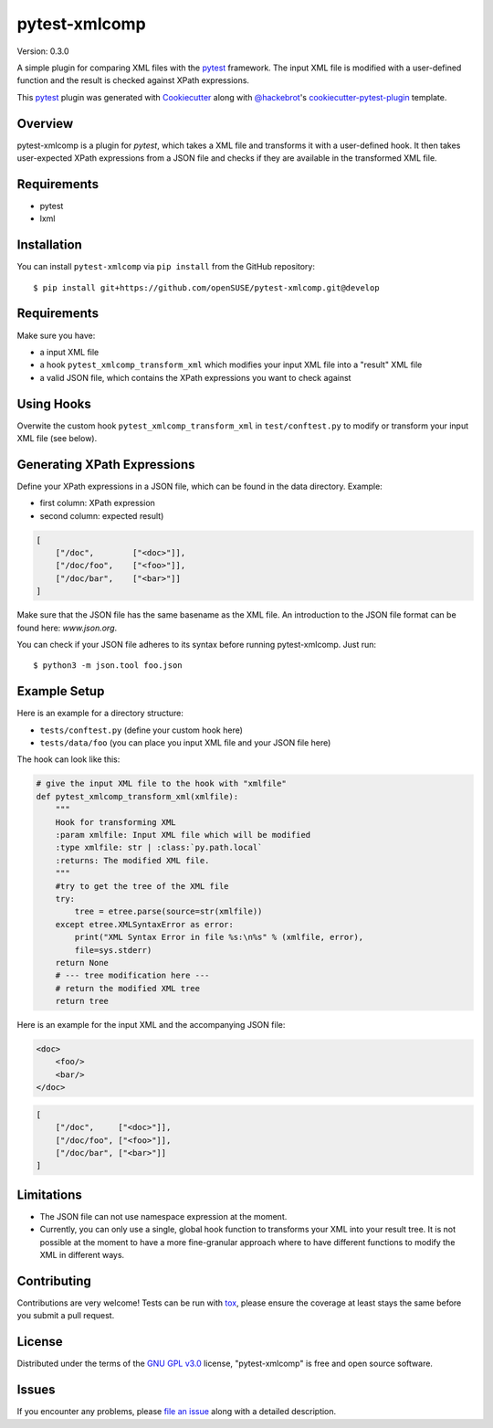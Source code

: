 ==============
pytest-xmlcomp
==============

Version: 0.3.0

.. image:: https://travis-ci.org/openSUSE/pytest-xmlcomp.svg?branch=develop
    :target: https://travis-ci.org/openSUSE/pytest-xmlcomp
    :alt: See Build Status on Travis CI


A simple plugin for comparing XML files with the `pytest`_ framework.
The input XML file is modified with a user-defined function and the result is checked against XPath expressions.

This `pytest`_ plugin was generated with `Cookiecutter`_ along with `@hackebrot`_'s `cookiecutter-pytest-plugin`_ template.


Overview
--------

pytest-xmlcomp is a plugin for `pytest`, which takes a XML file and transforms it with a user-defined hook.
It then takes user-expected XPath expressions from a JSON file and checks if they are available in the transformed XML file.


Requirements
------------

* pytest
* lxml


Installation
------------

You can install ``pytest-xmlcomp`` via ``pip install`` from the GitHub repository::

    $ pip install git+https://github.com/openSUSE/pytest-xmlcomp.git@develop


Requirements
------------

Make sure you have:

* a input XML file
* a hook ``pytest_xmlcomp_transform_xml`` which modifies your input XML file into a "result" XML file
* a valid JSON file, which contains the XPath expressions you want to check against


Using Hooks
-----------

Overwite the custom hook ``pytest_xmlcomp_transform_xml`` in ``test/conftest.py`` to modify or transform your input XML file (see below).


Generating XPath Expressions
----------------------------

Define your XPath expressions in a JSON file, which can be found in the data directory.
Example:

* first column: XPath expression
* second column: expected result)

.. code-block:: json

    [
        ["/doc",        ["<doc>"]],
        ["/doc/foo",    ["<foo>"]],
        ["/doc/bar",    ["<bar>"]]
    ]


Make sure that the JSON file has the same basename as the XML file.
An introduction to the JSON file format can be found here: `www.json.org`.

You can check if your JSON file adheres to its syntax before running pytest-xmlcomp. Just run::

    $ python3 -m json.tool foo.json


Example Setup
--------------

Here is an example for a directory structure:

* ``tests/conftest.py`` (define your custom hook here)
* ``tests/data/foo`` (you can place you input XML file and your JSON file here)

The hook can look like this:

.. code-block:: python

    # give the input XML file to the hook with "xmlfile"
    def pytest_xmlcomp_transform_xml(xmlfile):
        """
        Hook for transforming XML
        :param xmlfile: Input XML file which will be modified
        :type xmlfile: str | :class:`py.path.local`
        :returns: The modified XML file.
        """
        #try to get the tree of the XML file
        try:
            tree = etree.parse(source=str(xmlfile))
        except etree.XMLSyntaxError as error:
            print("XML Syntax Error in file %s:\n%s" % (xmlfile, error),
            file=sys.stderr)
        return None
        # --- tree modification here ---
        # return the modified XML tree
        return tree

Here is an example for the input XML and the accompanying JSON file:

.. code-block:: xml

    <doc>
        <foo/>
        <bar/>
    </doc>

.. code-block:: json

    [
        ["/doc",     ["<doc>"]],
        ["/doc/foo", ["<foo>"]],
        ["/doc/bar", ["<bar>"]]
    ]


Limitations
-----------

* The JSON file can not use namespace expression at the moment.
* Currently, you can only use a single, global hook function to transforms
  your XML into your result tree. It is not possible at the moment to have
  a more fine-granular approach where to have different functions to
  modify the XML in different ways.


Contributing
------------

Contributions are very welcome! Tests can be run with `tox`_, please ensure
the coverage at least stays the same before you submit a pull request.

License
-------

Distributed under the terms of the `GNU GPL v3.0`_ license, "pytest-xmlcomp" is free and open source software.


Issues
------

If you encounter any problems, please `file an issue`_ along with a detailed description.

.. _`Cookiecutter`: https://github.com/audreyr/cookiecutter
.. _`@hackebrot`: https://github.com/hackebrot
.. _`MIT`: http://opensource.org/licenses/MIT
.. _`BSD-3`: http://opensource.org/licenses/BSD-3-Clause
.. _`GNU GPL v3.0`: http://www.gnu.org/licenses/gpl-3.0.txt
.. _`Apache Software License 2.0`: http://www.apache.org/licenses/LICENSE-2.0
.. _`cookiecutter-pytest-plugin`: https://github.com/pytest-dev/cookiecutter-pytest-plugin
.. _`file an issue`: https://github.com/openSUSE/pytest-xmlcomp/issues
.. _`pytest`: https://github.com/pytest-dev/pytest
.. _`tox`: https://tox.readthedocs.io/en/latest/
.. _`pip`: https://pypi.org/project/pip/
.. _`PyPI`: https://pypi.org/project
